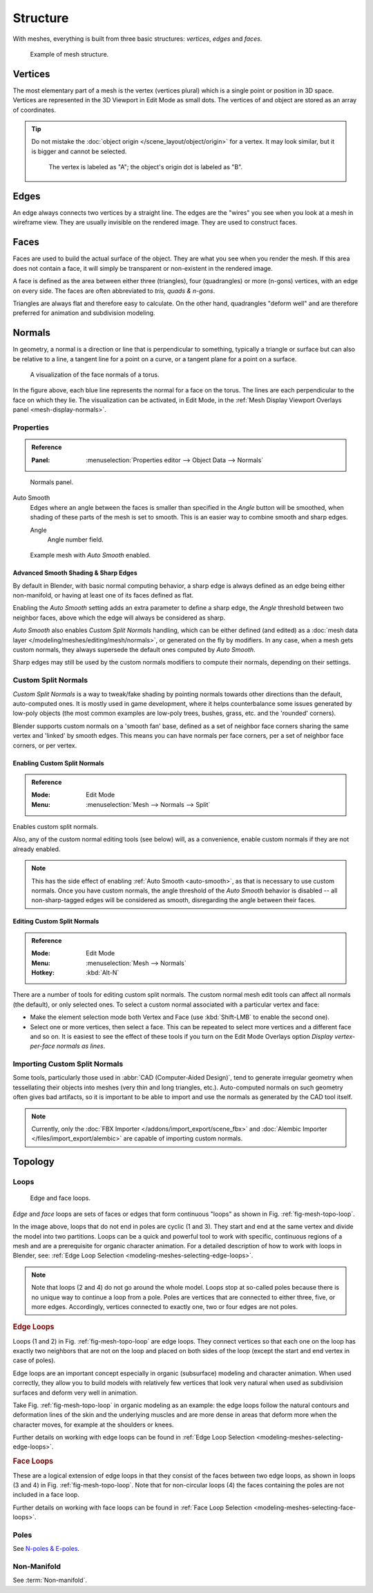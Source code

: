 
*********
Structure
*********

With meshes, everything is built from three basic structures:
*vertices*, *edges* and *faces*.

.. figure:: /images/modeling_meshes_structure_example.svg
   :width: 600px

   Example of mesh structure.

.. The geometry of the faces performing the model is called topology.


Vertices
========

The most elementary part of a mesh is the vertex (vertices plural) which is a single point or position in 3D space.
Vertices are represented in the 3D Viewport in Edit Mode as small dots.
The vertices of and object are stored as an array of coordinates.

.. tip::

   Do not mistake the :doc:`object origin </scene_layout/object/origin>` for a vertex.
   It may look similar, but it is bigger and cannot be selected.

   .. figure:: /images/modeling_meshes_structure_cube-example.png

      The vertex is labeled as "A"; the object's origin dot is labeled as "B".


Edges
=====

An edge always connects two vertices by a straight line.
The edges are the "wires" you see when you look at a mesh in wireframe view.
They are usually invisible on the rendered image. They are used to construct faces.


Faces
=====

Faces are used to build the actual surface of the object.
They are what you see when you render the mesh.
If this area does not contain a face,
it will simply be transparent or non-existent in the rendered image.

A face is defined as the area between either three (triangles), four (quadrangles) or more (n-gons) vertices,
with an edge on every side. The faces are often abbreviated to *tris, quads & n-gons*.

Triangles are always flat and therefore easy to calculate. On the other hand,
quadrangles "deform well" and are therefore preferred for animation and subdivision modeling.

.. seealso::

   - `Why should triangles be avoided for character animation? <https://blender.stackexchange.com/questions/2931>`__
   - `When should N-gons be used, and when shouldn't they? <https://blender.stackexchange.com/questions/89>`__


.. _modeling-meshes-structure-normals:

Normals
=======

In geometry, a normal is a direction or line that is perpendicular to something,
typically a triangle or surface but can also be relative to a line,
a tangent line for a point on a curve, or a tangent plane for a point on a surface.

.. figure:: /images/modeling_meshes_structure_viewport.png
   :width: 350px

   A visualization of the face normals of a torus.

In the figure above, each blue line represents the normal for a face on the torus.
The lines are each perpendicular to the face on which they lie.
The visualization can be activated, in Edit Mode,
in the :ref:`Mesh Display Viewport Overlays panel <mesh-display-normals>`.


.. _modeling_meshes_editing_normals_properties:

Properties
----------

.. admonition:: Reference
   :class: refbox

   :Panel:     :menuselection:`Properties editor --> Object Data --> Normals`

.. figure:: /images/modeling_meshes_structure_normals-panel.png

   Normals panel.

.. _auto-smooth:
.. _bpy.types.Mesh.use_auto_smooth:
.. _bpy.types.Mesh.auto_smooth_angle:

Auto Smooth
   Edges where an angle between the faces is smaller than specified in the *Angle* button will be smoothed,
   when shading of these parts of the mesh is set to smooth. This is an easier way to combine smooth and sharp edges.

   Angle
      Angle number field.

.. figure:: /images/modeling_meshes_structure_example-auto-smooth.png
   :width: 250px

   Example mesh with *Auto Smooth* enabled.


.. _modeling_meshes_normals_sharp_edge:

Advanced Smooth Shading & Sharp Edges
^^^^^^^^^^^^^^^^^^^^^^^^^^^^^^^^^^^^^

By default in Blender, with basic normal computing behavior, a sharp edge is always defined
as an edge being either non-manifold, or having at least one of its faces defined as flat.

Enabling the *Auto Smooth* setting adds an extra parameter to define a sharp edge,
the *Angle* threshold between two neighbor faces, above which the edge will always be considered as sharp.

*Auto Smooth* also enables *Custom Split Normals* handling, which can be either defined (and edited)
as a :doc:`mesh data layer </modeling/meshes/editing/mesh/normals>`, or generated on the fly by modifiers.
In any case, when a mesh gets custom normals, they always supersede the default ones computed by *Auto Smooth*.

Sharp edges may still be used by the custom normals modifiers to compute their normals,
depending on their settings.


.. _modeling_meshes_normals_custom:

Custom Split Normals
--------------------

*Custom Split Normals* is a way to tweak/fake shading by pointing normals towards
other directions than the default, auto-computed ones. It is mostly used in game development,
where it helps counterbalance some issues generated by low-poly objects
(the most common examples are low-poly trees, bushes, grass, etc. and the 'rounded' corners).

Blender supports custom normals on a 'smooth fan' base, defined as a set of neighbor face corners
sharing the same vertex and 'linked' by smooth edges. This means you can have normals per face corners,
per a set of neighbor face corners, or per vertex.


Enabling Custom Split Normals
^^^^^^^^^^^^^^^^^^^^^^^^^^^^^

.. admonition:: Reference
   :class: refbox

   :Mode:      Edit Mode
   :Menu:      :menuselection:`Mesh --> Normals --> Split`

Enables custom split normals.

Also, any of the custom normal editing tools (see below) will, as a convenience,
enable custom normals if they are not already enabled.

.. note::

   This has the side effect of enabling :ref:`Auto Smooth <auto-smooth>`, as that is necessary to use custom normals.
   Once you have custom normals, the angle threshold of the *Auto Smooth* behavior is disabled --
   all non-sharp-tagged edges will be considered as smooth, disregarding the angle between their faces.


Editing Custom Split Normals
^^^^^^^^^^^^^^^^^^^^^^^^^^^^

.. admonition:: Reference
   :class: refbox

   :Mode:      Edit Mode
   :Menu:      :menuselection:`Mesh --> Normals`
   :Hotkey:    :kbd:`Alt-N`

There are a number of tools for editing custom split normals.
The custom normal mesh edit tools can affect all normals (the default), or only selected ones.
To select a custom normal associated with a particular vertex and face:

- Make the element selection mode both Vertex and Face (use :kbd:`Shift-LMB` to enable the second one).
- Select one or more vertices, then select a face.
  This can be repeated to select more vertices and a different face and so on.
  It is easiest to see the effect of these tools if you turn on
  the Edit Mode Overlays option *Display vertex-per-face normals as lines*.

.. seealso::

   :doc:`Editing Normals </modeling/meshes/editing/mesh/normals>`.


Importing Custom Split Normals
------------------------------

Some tools, particularly those used in :abbr:`CAD (Computer-Aided Design)`, tend to generate irregular geometry
when tessellating their objects into meshes (very thin and long triangles, etc.).
Auto-computed normals on such geometry often gives bad artifacts,
so it is important to be able to import and use the normals as generated by the CAD tool itself.

.. note::

   Currently, only the :doc:`FBX Importer </addons/import_export/scene_fbx>` and
   :doc:`Alembic Importer </files/import_export/alembic>` are capable of importing custom normals.


Topology
========

.. Note: this could be it's own page, for now keep this a fairly brief section.

Loops
-----

.. _fig-mesh-topo-loop:

.. figure:: /images/modeling_meshes_structure_edge-face-loops.png

   Edge and face loops.

*Edge* and *face* loops are sets of faces or edges that form continuous "loops" as shown in
Fig. :ref:`fig-mesh-topo-loop`.

In the image above, loops that do not end in poles are cyclic (1 and 3).
They start and end at the same vertex and divide the model into two partitions.
Loops can be a quick and powerful tool to work with specific,
continuous regions of a mesh and are a prerequisite for organic character animation.
For a detailed description of how to work with loops in Blender, see:
:ref:`Edge Loop Selection <modeling-meshes-selecting-edge-loops>`.

.. note::

   Note that loops (2 and 4) do not go around the whole model.
   Loops stop at so-called poles because there is no unique way to continue a loop from a pole.
   Poles are vertices that are connected to either three, five, or more edges. Accordingly,
   vertices connected to exactly one, two or four edges are not poles.


.. _modeling-mesh-structure-edge-loops:

.. rubric:: Edge Loops

Loops (1 and 2) in Fig. :ref:`fig-mesh-topo-loop` are edge loops.
They connect vertices so that each one on the loop has exactly two neighbors that are not on
the loop and placed on both sides of the loop (except the start and end vertex in case of poles).

Edge loops are an important concept especially in organic (subsurface)
modeling and character animation. When used correctly, they allow you to build models with
relatively few vertices that look very natural when used as subdivision surfaces and
deform very well in animation.

Take Fig. :ref:`fig-mesh-topo-loop` in organic modeling as an example: the edge loops follow
the natural contours and deformation lines of the skin and the underlying muscles and
are more dense in areas that deform more when the character moves, for example at the shoulders or knees.

Further details on working with edge loops can be found in
:ref:`Edge Loop Selection <modeling-meshes-selecting-edge-loops>`.


.. rubric:: Face Loops

These are a logical extension of edge loops in that they consist of the faces between
two edge loops, as shown in loops (3 and 4) in Fig. :ref:`fig-mesh-topo-loop`.
Note that for non-circular loops (4)
the faces containing the poles are not included in a face loop.

Further details on working with face loops can be found in
:ref:`Face Loop Selection <modeling-meshes-selecting-face-loops>`.


Poles
-----

See `N-poles & E-poles <https://blender.stackexchange.com/a/133676/55>`__.


Non-Manifold
------------

See :term:`Non-manifold`.
